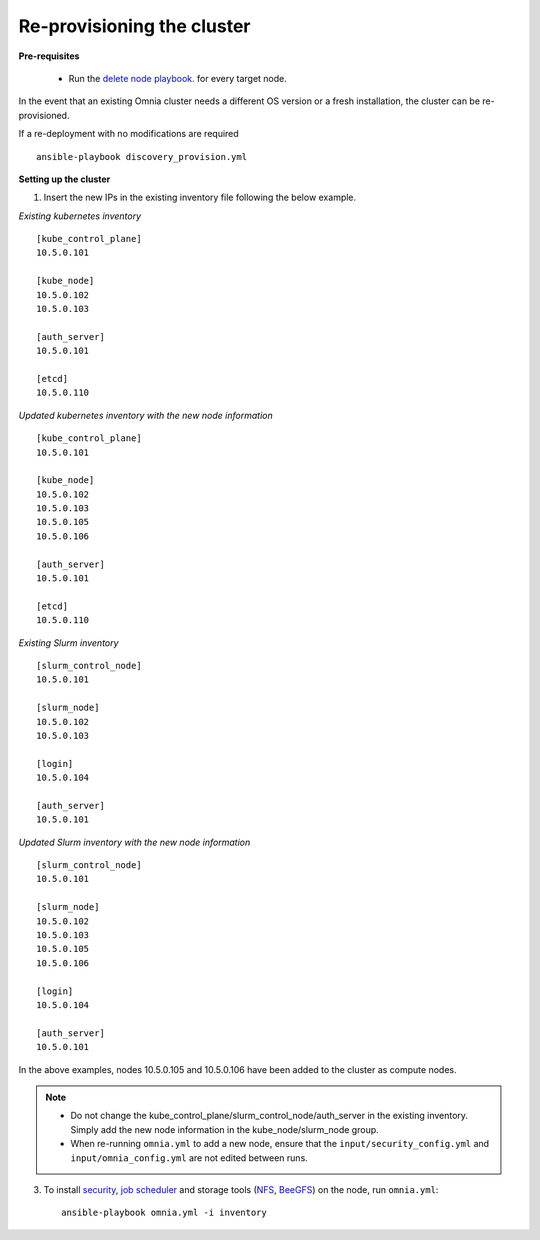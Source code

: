 Re-provisioning the cluster
++++++++++++++++++++++++++++

**Pre-requisites**

    * Run the `delete node playbook. <deletenode.html#delete-node-from-the-cluster>`_ for every target node.

In the event that an existing Omnia cluster needs a different OS version or a fresh installation, the cluster can be re-provisioned.

If a re-deployment with no modifications are required  ::

    ansible-playbook discovery_provision.yml

**Setting up the cluster**

1. Insert the new IPs in the existing inventory file following the below example.

*Existing kubernetes inventory*

::

    [kube_control_plane]
    10.5.0.101

    [kube_node]
    10.5.0.102
    10.5.0.103

    [auth_server]
    10.5.0.101

    [etcd]
    10.5.0.110



*Updated kubernetes inventory with the new node information*

::

    [kube_control_plane]
    10.5.0.101

    [kube_node]
    10.5.0.102
    10.5.0.103
    10.5.0.105
    10.5.0.106

    [auth_server]
    10.5.0.101

    [etcd]
    10.5.0.110

*Existing Slurm inventory*

::

    [slurm_control_node]
    10.5.0.101

    [slurm_node]
    10.5.0.102
    10.5.0.103

    [login]
    10.5.0.104

    [auth_server]
    10.5.0.101


*Updated Slurm inventory with the new node information*

::

    [slurm_control_node]
    10.5.0.101

    [slurm_node]
    10.5.0.102
    10.5.0.103
    10.5.0.105
    10.5.0.106

    [login]
    10.5.0.104

    [auth_server]
    10.5.0.101



In the above examples, nodes 10.5.0.105 and 10.5.0.106 have been added to the cluster as compute nodes.

.. note::
    * Do not change the kube_control_plane/slurm_control_node/auth_server in the existing inventory. Simply add the new node information in the kube_node/slurm_node group.
    * When re-running ``omnia.yml`` to add a new node, ensure that the ``input/security_config.yml`` and ``input/omnia_config.yml`` are not edited between runs.

3. To install `security <BuildingClusters/Authentication.html>`_, `job scheduler <BuildingClusters/installscheduler.html>`_ and storage tools (`NFS <BuildingClusters/NFS.html>`_, `BeeGFS <BuildingClusters/BeeGFS.html>`_) on the node, run ``omnia.yml``: ::

    ansible-playbook omnia.yml -i inventory



